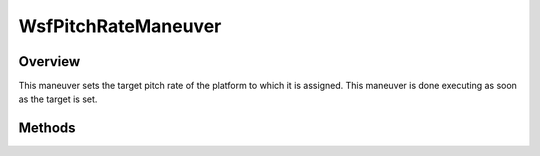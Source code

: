 .. ****************************************************************************
.. CUI
..
.. The Advanced Framework for Simulation, Integration, and Modeling (AFSIM)
..
.. The use, dissemination or disclosure of data in this file is subject to
.. limitation or restriction. See accompanying README and LICENSE for details.
.. ****************************************************************************

WsfPitchRateManeuver
--------------------

.. class:: WsfPitchRateManeuver inherits WsfManeuver

Overview
========

This maneuver sets the target pitch rate of the platform to which it is 
assigned. This maneuver is done executing as soon as the target is set.

Methods
=======

.. method:: WsfPitchRateManeuver Construct(double aPitchRateDegPerSec)

   Construct a maneuver that will set the target pitch rate of the platform
   to which the maneuver is assigned.

.. method:: double GetPitchRate()

   Return this maneuver's target pitch rate in degrees per second.

